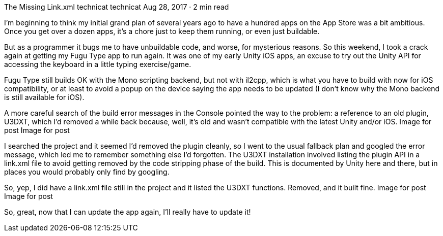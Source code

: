 The Missing Link.xml
technicat
technicat
Aug 28, 2017 · 2 min read

I’m beginning to think my initial grand plan of several years ago to have a hundred apps on the App Store was a bit ambitious. Once you get over a dozen apps, it’s a chore just to keep them running, or even just buildable.

But as a programmer it bugs me to have unbuildable code, and worse, for mysterious reasons. So this weekend, I took a crack again at getting my Fugu Type app to run again. It was one of my early Unity iOS apps, an excuse to try out the Unity API for accessing the keyboard in a little typing exercise/game.

Fugu Type still builds OK with the Mono scripting backend, but not with il2cpp, which is what you have to build with now for iOS compatibility, or at least to avoid a popup on the device saying the app needs to be updated (I don’t know why the Mono backend is still available for iOS).

A more careful search of the build error messages in the Console pointed the way to the problem: a reference to an old plugin, U3DXT, which I’d removed a while back because, well, it’s old and wasn’t compatible with the latest Unity and/or iOS.
Image for post
Image for post

I searched the project and it seemed I’d removed the plugin cleanly, so I went to the usual fallback plan and googled the error message, which led me to remember something else I’d forgotten. The U3DXT installation involved listing the plugin API in a link.xml file to avoid getting removed by the code stripping phase of the build. This is documented by Unity here and there, but in places you would probably only find by googling.

So, yep, I did have a link.xml file still in the project and it listed the U3DXT functions. Removed, and it built fine.
Image for post
Image for post

So, great, now that I can update the app again, I’ll really have to update it!
